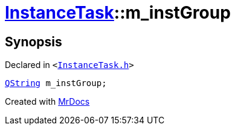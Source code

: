 [#InstanceTask-m_instGroup]
= xref:InstanceTask.adoc[InstanceTask]::m&lowbar;instGroup
:relfileprefix: ../
:mrdocs:


== Synopsis

Declared in `&lt;https://github.com/PrismLauncher/PrismLauncher/blob/develop/launcher/InstanceTask.h#L65[InstanceTask&period;h]&gt;`

[source,cpp,subs="verbatim,replacements,macros,-callouts"]
----
xref:QString.adoc[QString] m&lowbar;instGroup;
----



[.small]#Created with https://www.mrdocs.com[MrDocs]#
